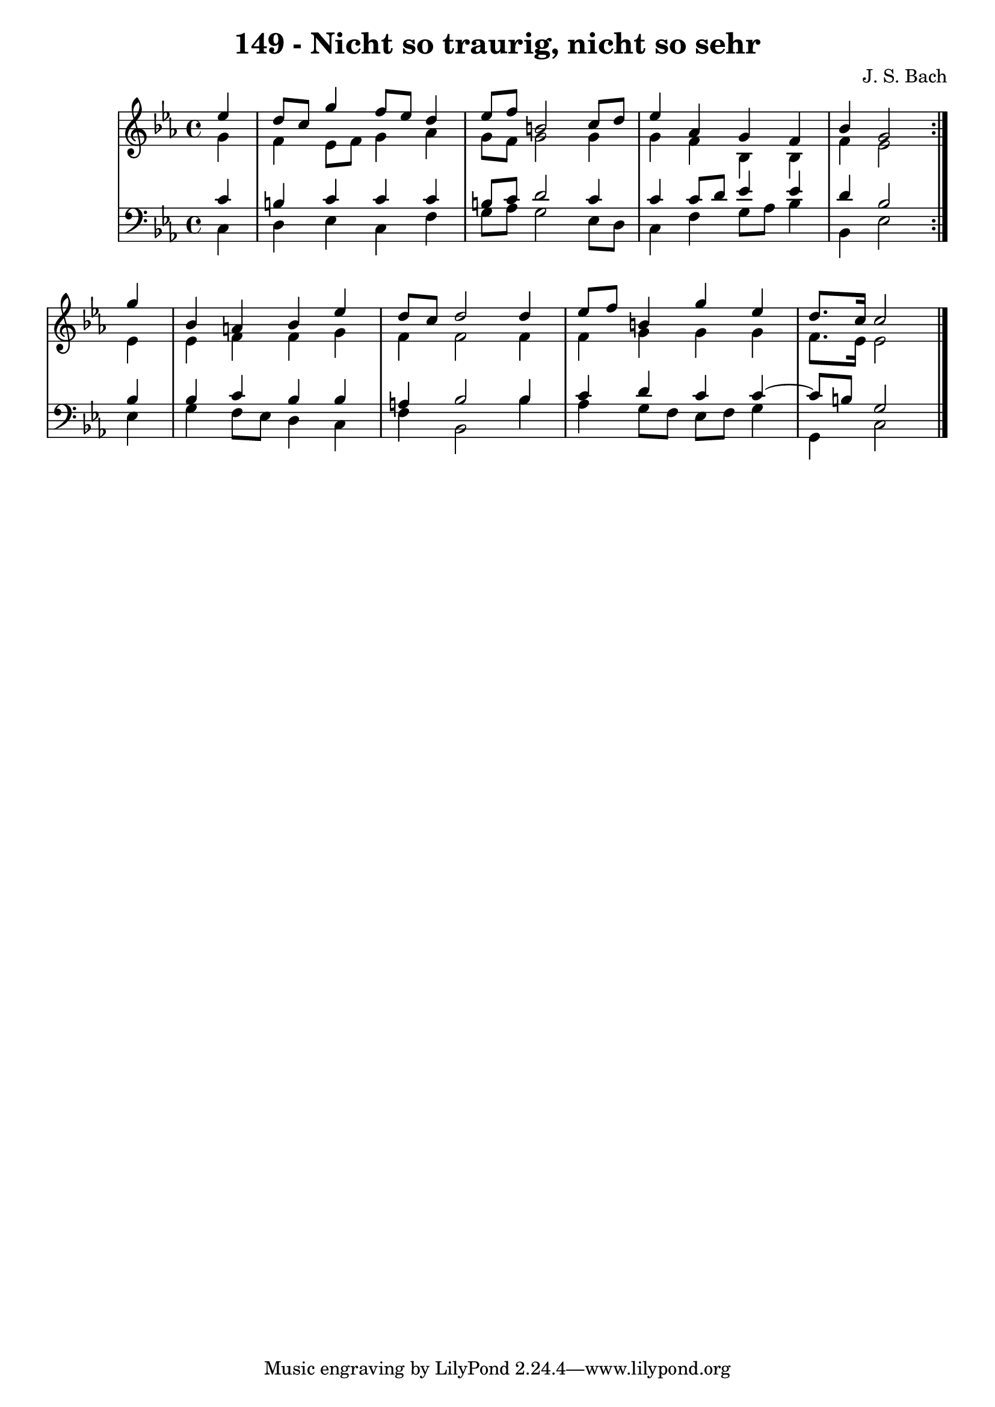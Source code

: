 \version "2.10.33"

\header {
  title = "149 - Nicht so traurig, nicht so sehr"
  composer = "J. S. Bach"
}


global = {
  \time 4/4
  \key ees \major
}


soprano = \relative c'' {
  \repeat volta 2 {
    \partial 4 ees4 
    d8 c8 g'4 f8 ees8 d4 
    ees8 f8 b,2 c8 d8 
    ees4 aes,4 g4 f4 
    bes4 g2 } g'4 
  bes,4 a4 bes4 ees4   %5
  d8 c8 d2 d4 
  ees8 f8 b,4 g'4 ees4 
  d8. c16 c2
}

alto = \relative c'' {
  \repeat volta 2 {
    \partial 4 g4 
    f4 ees8 f8 g4 aes4 
    g8 f8 g2 g4 
    g4 f4 bes,4 bes4 
    f'4 ees2 } ees4 
  ees4 f4 f4 g4   %5
  f4 f2 f4 
  f4 g4 g4 g4 
  f8. ees16 ees2
}

tenor = \relative c' {
  \repeat volta 2 {
    \partial 4 c4 
    b4 c4 c4 c4 
    b8 c8 d2 c4 
    c4 c8 d8 ees4 ees4 
    d4 bes2 } bes4 
  bes4 c4 bes4 bes4   %5
  a4 bes2 bes4 
  c4 d4 c4 c4~ 
  c8 b8 g2
}

baixo = \relative c {
  \repeat volta 2 {
    \partial 4 c4 
    d4 ees4 c4 f4 
    g8 aes8 g2 ees8 d8 
    c4 f4 g8 aes8 bes4 
    bes,4 ees2 } ees4 
  g4 f8 ees8 d4 c4   %5
  f4 bes,2 bes'4 
  aes4 g8 f8 ees8 f8 g4 
  g,4 c2
}

\score {
  <<
    \new StaffGroup <<
      \override StaffGroup.SystemStartBracket #'style = #'line 
      \new Staff {
        <<
          \global
          \new Voice = "soprano" { \voiceOne \soprano }
          \new Voice = "alto" { \voiceTwo \alto }
        >>
      }
      \new Staff {
        <<
          \global
          \clef "bass"
          \new Voice = "tenor" {\voiceOne \tenor }
          \new Voice = "baixo" { \voiceTwo \baixo \bar "|."}
        >>
      }
    >>
  >>
  \layout {}
  \midi {}
}